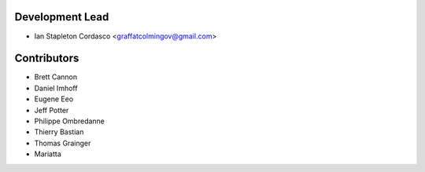 Development Lead
----------------

- Ian Stapleton Cordasco <graffatcolmingov@gmail.com>

Contributors
------------

- Brett Cannon
- Daniel Imhoff
- Eugene Eeo
- Jeff Potter
- Philippe Ombredanne
- Thierry Bastian
- Thomas Grainger
- Mariatta
